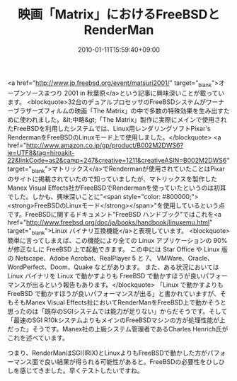 #+TITLE: 映画「Matrix」におけるFreeBSDとRenderMan
#+DATE: 2010-01-11T15:59:40+09:00
#+DRAFT: false
#+TAGS: 過去記事インポート RenderMan

<a href="http://www.jp.freebsd.org/event/matsuri2001/" target="_blank">オープンソースまつり 2001 in 秋葉原</a>という記事に興味深いことが載っています。
<blockquote>32台のデュアルプロセッサのFreeBSDシステムがワーナーブラザーズフィルムの映画「The Matrix」の中で多数の特殊効果を生み出すために使われました。&lt;中略&gt;「The Matrix」製作に実際にメインで使用されたFreeBSDを利用したシステムでは、Linux用レンダリングソフトPixar's RendermanをFreeBSDのLinuxモード上で使用しました。</blockquote>
<a href="http://www.amazon.co.jp/gp/product/B002M2DWS6?ie=UTF8&amp;tag=hiroakit-22&amp;linkCode=as2&amp;camp=247&amp;creative=1211&amp;creativeASIN=B002M2DWS6" target="_blank">マトリックス</a>でRendermanが使用されていたことはPixarのサイトに掲載されていたので知っていましたが、マトリックスを製作したManex Visual Effects社がFreeBSDでRendermanを使っていたというのは初耳でした。しかも、興味深いことに"<span style="color: #800000;"><strong>FreeBSDのLinuxモード</strong></span>"を使用しているという点です。FreeBSDに関するドキュメント"FreeBSD ハンドブック"ではこれを<a href="http://www.freebsd.org/doc/ja/books/handbook/linuxemu.html" target="_blank">Linux バイナリ互換機能</a>と表現しています。
<blockquote>簡単に言ってしまえば、この機能により全ての Linux アプリケーションの 90% が修正なしに FreeBSD 上で起動できます。 この中には Star Office や Linux 版の Netscape、Adobe Acrobat、RealPlayer 5 と 7、 VMWare、Oracle、WordPerfect、Doom、Quake などがあります。 また、ある状況においては Linux バイナリを Linux で動かすよりも FreeBSD で動かすほうが良いパフォーマンスが出るという報告もあります。</blockquote>
「Linux で動かすよりも FreeBSD で動かすほうが良いパフォーマンスが出る」と書かれていますが、そもそもManex Visual Effects社においてRenderManをFreeBSD上で動かそうと思ったのは「既存のSGIシステムでは能力が足りない」からだそうです。そして「最速のSGI R10kシステムよりもメインのFreeBSDマシンの方が処理性能が上だった」そうです。Manex社の上級システム管理者であるCharles Henrich氏がこれを述べています。

つまり、RenderManはSGI(IRIX)とLinuxよりもFreeBSDで動かした方がパフォーマンス面で良い結果が得られる可能性があると。FreeBSDの必要性をひしひしを感じてきました。早くテストしたいですね。
